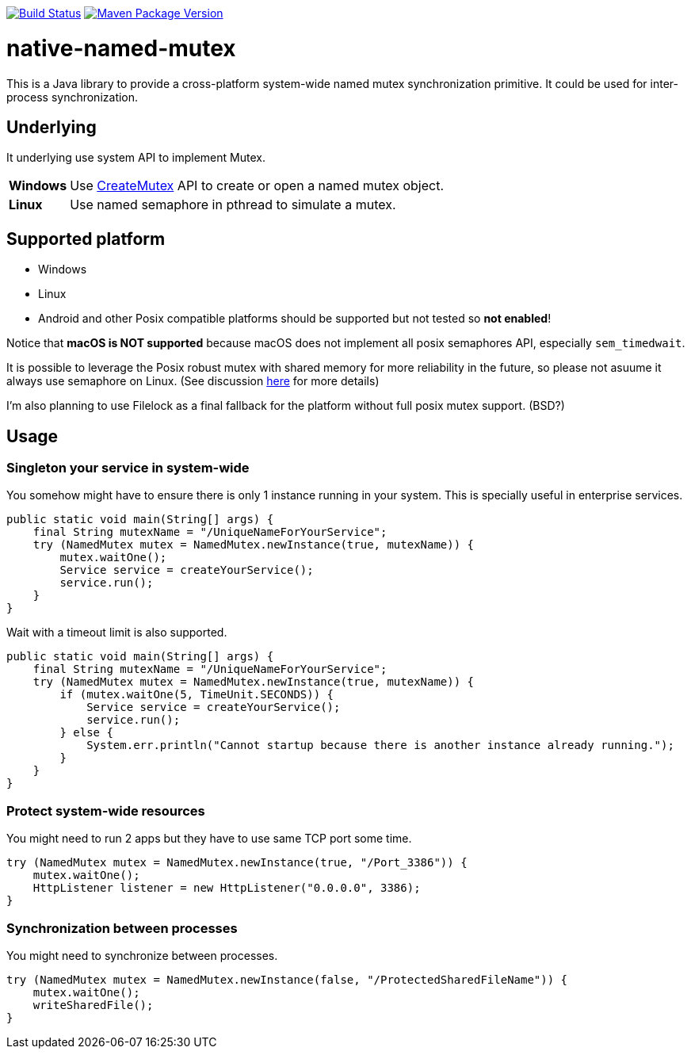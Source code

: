 image:https://travis-ci.org/hcoona/native-named-mutex.svg?branch=develop["Build Status", link="https://travis-ci.org/hcoona/native-named-mutex"]
image:https://maven-badges.herokuapp.com/maven-central/io.github.hcoona/native-named-mutex/badge.svg["Maven Package Version", link="https://repo1.maven.org/maven2/io/github/hcoona/native-named-mutex/"]

= native-named-mutex =

This is a Java library to provide a cross-platform system-wide named mutex synchronization primitive. It could be used for inter-process synchronization.

== Underlying ==

It underlying use system API to implement Mutex.

[horizontal]
*Windows*:: Use https://msdn.microsoft.com/en-us/library/windows/desktop/ms682411(v=vs.85).aspx[CreateMutex] API
            to create or open a named mutex object.
*Linux*:: Use named semaphore in pthread to simulate a mutex.

== Supported platform ==

* Windows
* Linux
* Android and other Posix compatible platforms should be supported but not tested so *not enabled*!

Notice that *macOS is NOT supported* because macOS does not implement all posix semaphores API, especially `sem_timedwait`.

It is possible to leverage the Posix robust mutex with shared memory for more reliability in the future, so please not asuume it always use semaphore on Linux. (See discussion https://github.com/dotnet/coreclr/issues/3422[here] for more details)

I'm also planning to use Filelock as a final fallback for the platform without full posix mutex support. (BSD?)

== Usage ==

=== Singleton your service in system-wide ===

You somehow might have to ensure there is only 1 instance running in your system.
This is specially useful in enterprise services.

[source,java]
-------------------------------------------
public static void main(String[] args) {
    final String mutexName = "/UniqueNameForYourService";
    try (NamedMutex mutex = NamedMutex.newInstance(true, mutexName)) {
        mutex.waitOne();
        Service service = createYourService();
        service.run();
    }
}
-------------------------------------------

Wait with a timeout limit is also supported.

[source,java]
-------------------------------------------
public static void main(String[] args) {
    final String mutexName = "/UniqueNameForYourService";
    try (NamedMutex mutex = NamedMutex.newInstance(true, mutexName)) {
        if (mutex.waitOne(5, TimeUnit.SECONDS)) {
            Service service = createYourService();
            service.run();
        } else {
            System.err.println("Cannot startup because there is another instance already running.");
        }
    }
}
-------------------------------------------

=== Protect system-wide resources ===

You might need to run 2 apps but they have to use same TCP port some time.

[source,java]
-------------------------------------------
try (NamedMutex mutex = NamedMutex.newInstance(true, "/Port_3386")) {
    mutex.waitOne();
    HttpListener listener = new HttpListener("0.0.0.0", 3386);
}
-------------------------------------------

=== Synchronization between processes ===

You might need to synchronize between processes.

[source,java]
-------------------------------------------
try (NamedMutex mutex = NamedMutex.newInstance(false, "/ProtectedSharedFileName")) {
    mutex.waitOne();
    writeSharedFile();
}
-------------------------------------------

